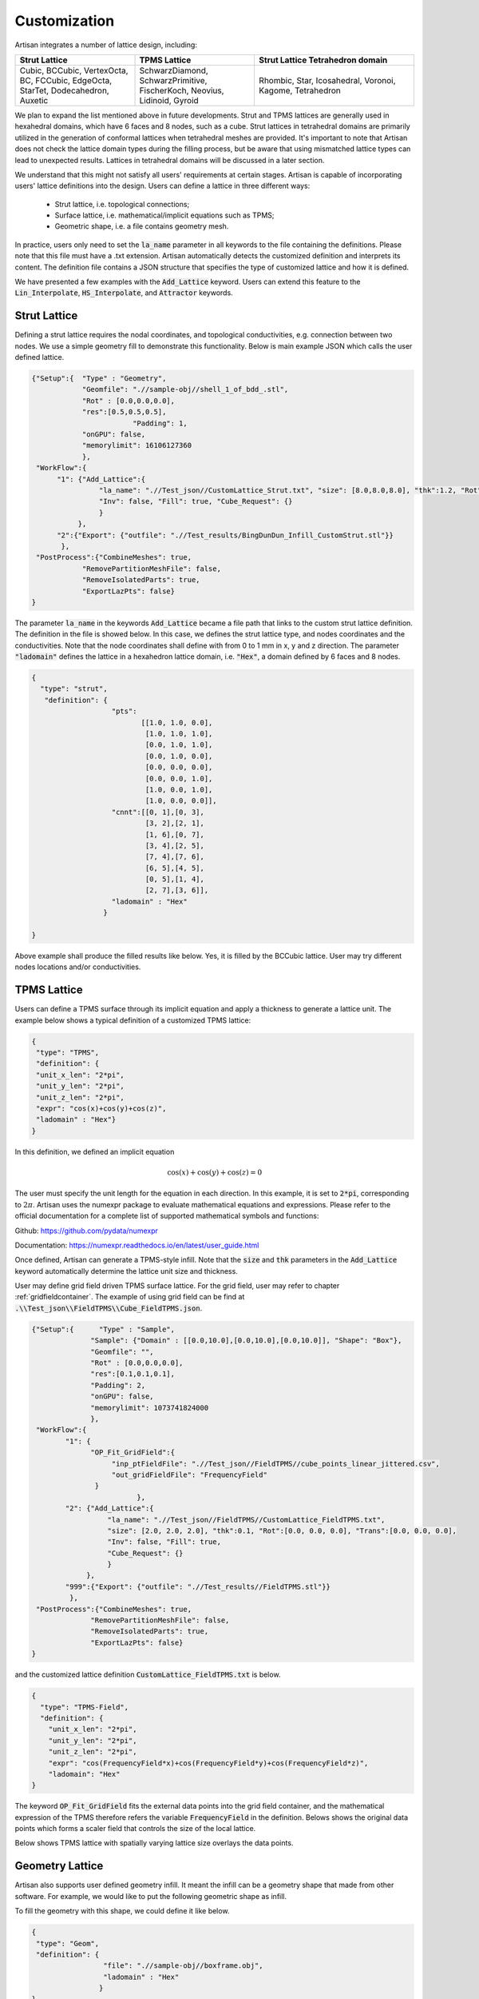 Customization 
*************

Artisan integrates a number of lattice design, including:

.. list-table:: 
   :widths: 30 30 40
   :header-rows: 1

   * - Strut Lattice
     - TPMS Lattice
     - Strut Lattice Tetrahedron domain
   * - Cubic, BCCubic, VertexOcta, BC, FCCubic, EdgeOcta, StarTet, Dodecahedron, Auxetic
     - SchwarzDiamond, SchwarzPrimitive, FischerKoch, Neovius, Lidinoid, Gyroid
     - Rhombic, Star, Icosahedral, Voronoi, Kagome, Tetrahedron


We plan to expand the list mentioned above in future developments. Strut and TPMS lattices are generally used in hexahedral domains, which have 6 faces and 8 nodes, such as a cube. Strut lattices in tetrahedral domains are primarily utilized in the generation of conformal lattices when tetrahedral meshes are provided. It's important to note that Artisan does not check the lattice domain types during the filling process, but be aware that using mismatched lattice types can lead to unexpected results. Lattices in tetrahedral domains will be discussed in a later section.

We understand that this might not satisfy all users' requirements at certain stages. Artisan is capable of incorporating users' lattice definitions into the design. Users can define a lattice in three different ways:

 - Strut lattice, i.e. topological connections;
 - Surface lattice, i.e. mathematical/implicit equations such as TPMS;   
 - Geometric shape, i.e. a file contains geometry mesh.

In practice, users only need to set the :code:`la_name` parameter in all keywords to the file containing the definitions. Please note that this file must have a .txt extension. Artisan automatically detects the customized definition and interprets its content. The definition file contains a JSON structure that specifies the type of customized lattice and how it is defined.

We have presented a few examples with the :code:`Add_Lattice` keyword. Users can extend this feature to the :code:`Lin_Interpolate`, :code:`HS_Interpolate`, and :code:`Attractor` keywords.

=============
Strut Lattice
=============

Defining a strut lattice requires the nodal coordinates, and topological conductivities, e.g. connection between two nodes. We use a simple geometry fill to demonstrate this functionality. Below is main example JSON which calls the user defined lattice.

.. code-block:: json

    {"Setup":{  "Type" : "Geometry",
                "Geomfile": ".//sample-obj//shell_1_of_bdd_.stl",
                "Rot" : [0.0,0.0,0.0],
                "res":[0.5,0.5,0.5],
		            "Padding": 1,
                "onGPU": false,
                "memorylimit": 16106127360
                },
     "WorkFlow":{
          "1": {"Add_Lattice":{
                    "la_name": ".//Test_json//CustomLattice_Strut.txt", "size": [8.0,8.0,8.0], "thk":1.2, "Rot":[0.0, 0.0, 0.0], "Trans":[0.0, 0.0, 0.0],
                    "Inv": false, "Fill": true, "Cube_Request": {}
                    }
               },
          "2":{"Export": {"outfile": ".//Test_results/BingDunDun_Infill_CustomStrut.stl"}}
           },
     "PostProcess":{"CombineMeshes": true,
                "RemovePartitionMeshFile": false,
                "RemoveIsolatedParts": true, 
                "ExportLazPts": false}
    }

The parameter :code:`la_name` in the keywords :code:`Add_Lattice` became a file path that links to the custom strut lattice definition. The definition in the file is showed below. In this case, we defines the strut lattice type, and nodes coordinates and the conductivities. Note that the node coordinates shall define with from 0 to 1 mm in x, y and z direction.  The parameter :code:`"ladomain"` defines the lattice in a hexahedron lattice domain, i.e. :code:`"Hex"`, a domain defined by 6 faces and 8 nodes. 

.. code-block:: json

    {
      "type": "strut",
       "definition": {
                       "pts": 
                              [[1.0, 1.0, 0.0],
                               [1.0, 1.0, 1.0],
                               [0.0, 1.0, 1.0],
                               [0.0, 1.0, 0.0],
                               [0.0, 0.0, 0.0],
                               [0.0, 0.0, 1.0],
                               [1.0, 0.0, 1.0],
                               [1.0, 0.0, 0.0]],
                       "cnnt":[[0, 1],[0, 3],
                               [3, 2],[2, 1],
                               [1, 6],[0, 7],
                               [3, 4],[2, 5],
                               [7, 4],[7, 6],
                               [6, 5],[4, 5],
                               [0, 5],[1, 4],
                               [2, 7],[3, 6]],
                       "ladomain" : "Hex"
                     }

    }

Above example shall produce the filled results like below. Yes, it is filled by the BCCubic lattice. User may try different nodes locations and/or conductivities. 

.. image:: ../pictures/custom_strut.png

===============
TPMS Lattice
===============

Users can define a TPMS surface through its implicit equation and apply a thickness to generate a lattice unit. The example below shows a typical definition of a customized TPMS lattice:

.. code-block:: json

    {
     "type": "TPMS",
     "definition": {
     "unit_x_len": "2*pi",
     "unit_y_len": "2*pi",
     "unit_z_len": "2*pi",
     "expr": "cos(x)+cos(y)+cos(z)",
     "ladomain" : "Hex"}
    }    

In this definition, we defined an implicit equation 

.. math::

    \cos(x) + \cos(y) + \cos(z) = 0 

The user must specify the unit length for the equation in each direction. In this example, it is set to :code:`2*pi`, corresponding to :math:`2\pi`. Artisan uses the numexpr package to evaluate mathematical equations and expressions. Please refer to the official documentation for a complete list of supported mathematical symbols and functions:

Github: https://github.com/pydata/numexpr

Documentation: https://numexpr.readthedocs.io/en/latest/user_guide.html

Once defined, Artisan can generate a TPMS-style infill. Note that the :code:`size` and :code:`thk` parameters in the :code:`Add_Lattice` keyword automatically determine the lattice unit size and thickness.

.. image:: ../pictures/custom_TPMS.png

User may define grid field driven TPMS surface lattice. For the grid field, user may refer to chapter :ref:`gridfieldcontainer`. The example of using grid field can be find at :code:`.\\Test_json\\FieldTPMS\\Cube_FieldTPMS.json`.

.. code-block:: json

  {"Setup":{      "Type" : "Sample",
                "Sample": {"Domain" : [[0.0,10.0],[0.0,10.0],[0.0,10.0]], "Shape": "Box"},
                "Geomfile": "",
                "Rot" : [0.0,0.0,0.0],
                "res":[0.1,0.1,0.1],
                "Padding": 2,
                "onGPU": false,
                "memorylimit": 1073741824000
                },
   "WorkFlow":{
          "1": {
                "OP_Fit_GridField":{
                     "inp_ptFieldFile": ".//Test_json//FieldTPMS//cube_points_linear_jittered.csv",
                     "out_gridFieldFile": "FrequencyField"
                 }
		           },
          "2": {"Add_Lattice":{
                    "la_name": ".//Test_json//FieldTPMS//CustomLattice_FieldTPMS.txt", 
                    "size": [2.0, 2.0, 2.0], "thk":0.1, "Rot":[0.0, 0.0, 0.0], "Trans":[0.0, 0.0, 0.0], 
                    "Inv": false, "Fill": true, 
                    "Cube_Request": {}
                    }
               },
          "999":{"Export": {"outfile": ".//Test_results//FieldTPMS.stl"}}
           },
   "PostProcess":{"CombineMeshes": true,
                "RemovePartitionMeshFile": false,
                "RemoveIsolatedParts": true, 
                "ExportLazPts": false}
  }

and the customized lattice definition :code:`CustomLattice_FieldTPMS.txt` is below. 

.. code-block:: json 

  {
    "type": "TPMS-Field",
    "definition": {
      "unit_x_len": "2*pi",
      "unit_y_len": "2*pi",
      "unit_z_len": "2*pi",
      "expr": "cos(FrequencyField*x)+cos(FrequencyField*y)+cos(FrequencyField*z)",
      "ladomain": "Hex"
  }

The keyword :code:`OP_Fit_GridField` fits the external data points into the grid field container, and the mathematical expression of the TPMS therefore refers the variable :code:`FrequencyField` in the definition.  Belows shows the original data points which forms a scaler field that controls the size of the local lattice.  

.. image:: ../pictures/FieldTPMS_DP_01.png

.. image:: ../pictures/FieldTPMS_DP_02.png

Below shows TPMS lattice with spatially varying lattice size overlays the data points. 

.. image:: ../pictures/FieldTPMS_01.png

.. image:: ../pictures/FieldTPMS_02.png

================
Geometry Lattice
================

Artisan also supports user defined geometry infill. It meant the infill can be a geometry shape that made from other software. For example, we would like to put the following geometric shape as infill. 

.. image:: ../pictures/custom_geom_infill.png

To fill the geometry with this shape, we could define it like below.

.. code-block:: json

    {
     "type": "Geom",
     "definition": {
                     "file": ".//sample-obj//boxframe.obj",
                     "ladomain" : "Hex"
                    }
    }

We could have following results.

.. image:: ../pictures/custom_geom.png

More details here.

.. image:: ../pictures/custom_geom_details.png

The thickness of the geometric shape lattice is adjustable through defining the parameter :code:`thk`. The initial inputs will be considered as :code:`0.0`, the negative value of :code:`thk` shrinks the shape, whereas the positive value expands the lattice unit. The thickness of the given shape has different definition in conformal lattice, please refer to conformal lattice section for more details.

One need clarify that above example :code:`"type":"Geom"` defines a closed, water tight and solid body mesh geometry. Artisan also supports the single surface mesh defined geometry by change the parameter :code:`"type"` to :code:`"Geom-Plate"`. For instance, we have the following single surface mesh. 

.. image:: ../pictures/SuperCross.png

By change the custom lattice definition, we should have the following results. Please note that the thickness of lattice is defined by the calling keyword parameter :code:`Thk`. 

.. code-block:: json

    {
     "type": "Geom-Plate",
     "definition": {
                     "file": ".//sample-obj//SuperCross.stl",
                     "ladomain" : "Hex"
                    }
    }

.. image:: ../pictures/custom_geom_infill_Plate.png


.. image:: ../pictures/custom_geom_infill_Plate_02.png

=================
Lattice Container
=================

The customized lattice may be defined within the main workflow, rather than in the external files. The example file :code:`.//Test_json//LatticeContainer//LatticeContainer_CustomizedStrut.json` demonstrate how to define a customerized lattice defintion in the workflow. 

.. code-block:: json

    {"Setup":{  "Type" : "Geometry",
                "Geomfile": ".//sample-obj//shell_1_of_bdd_.stl",
                "Rot" : [0.0,0.0,0.0],
                "res":[0.5,0.5,0.5],
                            "Padding": 1,
                "onGPU": false,
                "memorylimit": 16106127360
                },
     "WorkFlow":{
          "1": {
            "Define_Lattice":{
                "la_name": "CustomStrut",
                "definition":{
                    "type": "strut",
                    "definition": {
                       "pts":
                              [[1.0, 1.0, 0.0],
                               [1.0, 1.0, 1.0],
                               [0.0, 1.0, 1.0],
                               [0.0, 1.0, 0.0],
                               [0.0, 0.0, 0.0],
                               [0.0, 0.0, 1.0],
                               [1.0, 0.0, 1.0],
                               [1.0, 0.0, 0.0]],
                       "cnnt":[[0, 1],[0, 3],
                               [3, 2],[2, 1],
                               [1, 6],[0, 7],
                               [3, 4],[2, 5],
                               [7, 4],[7, 6],
                               [6, 5],[4, 5],
                               [0, 5],[1, 4],
                               [2, 7],[3, 6]],
                       "ladomain" : "Hex"
                     }
                }
             }
          },
          "2": {"Add_Lattice":{
                    "la_name": "CustomStrut", "size": [8.0,8.0,8.0], "thk":1.2, "Rot":[0.0, 0.0, 0.0], "Trans":[0.0, 0.0, 0.0],
                    "Inv": false, "Fill": true, "Cube_Request": {}
                    }
               },
          "999":{"Export": {"outfile": ".//Test_results/BingDunDun_Infill_CustomStrut.stl"}}
           },
     "PostProcess":{"CombineMeshes": true,
                "RemovePartitionMeshFile": false,
                "RemoveIsolatedParts": true,
                "ExportLazPts": false}
    }


The keyword :code:`Define_Lattice` accommodates the lattice definition. The following keyword :code:`Add_Lattice` just simply referred to the naming id - the value of parameter :code:`la_name`. Table below shows the explanation of the parameters. 

.. list-table:: 
   :widths: 30 70
   :header-rows: 1

   * - Parameter
     - Details
   * - :code:`la_name`
     - A string based naming id for referencing the lattice definition. 
   * - :code:`definition` 
     - The entire block of the custom lattice definition. This can be the mesh lattice or conformal lattice definition as well. 

Once lattice defined, the naming id can be referred any keyword that requires the lattice name or definition. No extenral file definition is required.  